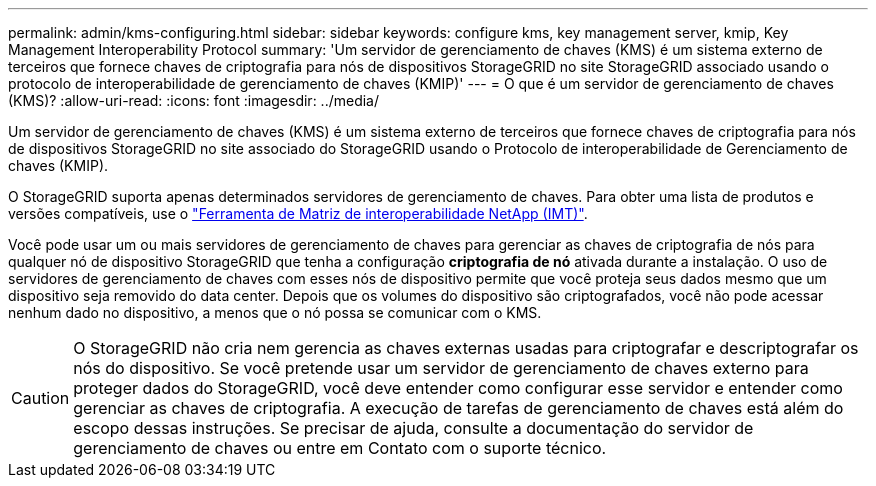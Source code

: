 ---
permalink: admin/kms-configuring.html 
sidebar: sidebar 
keywords: configure kms, key management server, kmip, Key Management Interoperability Protocol 
summary: 'Um servidor de gerenciamento de chaves (KMS) é um sistema externo de terceiros que fornece chaves de criptografia para nós de dispositivos StorageGRID no site StorageGRID associado usando o protocolo de interoperabilidade de gerenciamento de chaves (KMIP)' 
---
= O que é um servidor de gerenciamento de chaves (KMS)?
:allow-uri-read: 
:icons: font
:imagesdir: ../media/


[role="lead"]
Um servidor de gerenciamento de chaves (KMS) é um sistema externo de terceiros que fornece chaves de criptografia para nós de dispositivos StorageGRID no site associado do StorageGRID usando o Protocolo de interoperabilidade de Gerenciamento de chaves (KMIP).

O StorageGRID suporta apenas determinados servidores de gerenciamento de chaves. Para obter uma lista de produtos e versões compatíveis, use o https://imt.netapp.com/matrix/#welcome["Ferramenta de Matriz de interoperabilidade NetApp (IMT)"^].

Você pode usar um ou mais servidores de gerenciamento de chaves para gerenciar as chaves de criptografia de nós para qualquer nó de dispositivo StorageGRID que tenha a configuração *criptografia de nó* ativada durante a instalação. O uso de servidores de gerenciamento de chaves com esses nós de dispositivo permite que você proteja seus dados mesmo que um dispositivo seja removido do data center. Depois que os volumes do dispositivo são criptografados, você não pode acessar nenhum dado no dispositivo, a menos que o nó possa se comunicar com o KMS.


CAUTION: O StorageGRID não cria nem gerencia as chaves externas usadas para criptografar e descriptografar os nós do dispositivo. Se você pretende usar um servidor de gerenciamento de chaves externo para proteger dados do StorageGRID, você deve entender como configurar esse servidor e entender como gerenciar as chaves de criptografia. A execução de tarefas de gerenciamento de chaves está além do escopo dessas instruções. Se precisar de ajuda, consulte a documentação do servidor de gerenciamento de chaves ou entre em Contato com o suporte técnico.
